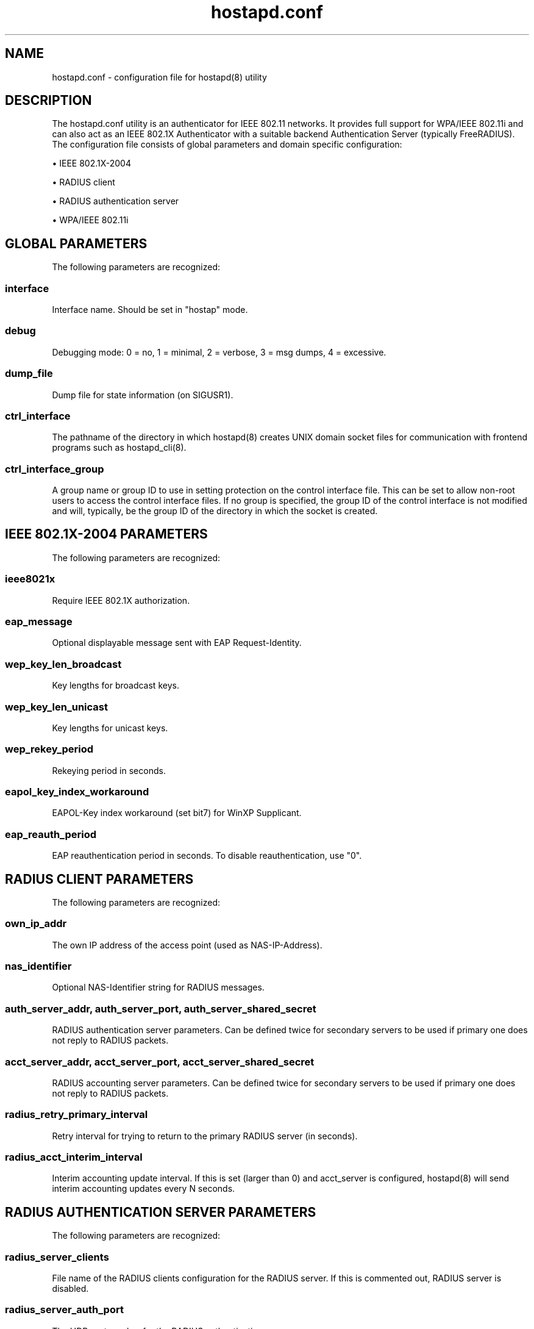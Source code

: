 .\" Manpage for hostapd.conf.
.\" Original scrape of https://www.daemon-systems.org/man/hostapd.conf.5.html
.\" Contact linville@redhat.com to correct errors or typos.
.TH hostapd.conf 5 "10 Feb 2021" "1.0" "hostapd.conf man page"
.SH NAME
hostapd.conf \- configuration file for hostapd(8) utility
.SH DESCRIPTION
The hostapd.conf utility is an authenticator for IEEE 802.11 networks.
It provides full support for WPA/IEEE 802.11i and can also act as an IEEE
802.1X Authenticator with a suitable backend Authentication Server
(typically FreeRADIUS).
The configuration file consists of global parameters and domain specific
configuration:
.P
\(bu IEEE 802.1X-2004
.P
\(bu RADIUS client
.P
\(bu RADIUS authentication server
.P
\(bu WPA/IEEE 802.11i
.SH GLOBAL PARAMETERS
The following parameters are recognized:
.SS interface
Interface name.  Should be set in "hostap" mode.
.SS debug
Debugging mode: 0 = no, 1 = minimal, 2 = verbose, 3 = msg dumps,
4 = excessive.
.SS dump_file
Dump file for state information (on SIGUSR1).
.SS ctrl_interface
The pathname of the directory in which hostapd(8) creates UNIX
domain socket files for communication with frontend programs such
as hostapd_cli(8).
.SS ctrl_interface_group
A group name or group ID to use in setting protection on the
control interface file.  This can be set to allow non-root users
to access the control interface files.  If no group is specified,
the group ID of the control interface is not modified and will,
typically, be the group ID of the directory in which the socket
is created.
.SH IEEE 802.1X-2004 PARAMETERS
The following parameters are recognized:
.SS ieee8021x
Require IEEE 802.1X authorization.
.SS eap_message
Optional displayable message sent with EAP Request-Identity.
.SS wep_key_len_broadcast
Key lengths for broadcast keys.
.SS wep_key_len_unicast
Key lengths for unicast keys.
.SS wep_rekey_period
Rekeying period in seconds.
.SS eapol_key_index_workaround
EAPOL-Key index workaround (set bit7) for WinXP Supplicant.
.SS eap_reauth_period
EAP reauthentication period in seconds.  To disable
reauthentication, use "0".
.SH RADIUS CLIENT PARAMETERS
The following parameters are recognized:
.SS own_ip_addr
The own IP address of the access point (used as NAS-IP-Address).
.SS nas_identifier
Optional NAS-Identifier string for RADIUS messages.
.SS auth_server_addr, auth_server_port, auth_server_shared_secret
RADIUS authentication server parameters.  Can be defined twice
for secondary servers to be used if primary one does not reply to
RADIUS packets.
.SS acct_server_addr, acct_server_port, acct_server_shared_secret
RADIUS accounting server parameters.  Can be defined twice for
secondary servers to be used if primary one does not reply to
RADIUS packets.
.SS radius_retry_primary_interval
Retry interval for trying to return to the primary RADIUS server
(in seconds).
.SS radius_acct_interim_interval
Interim accounting update interval.  If this is set (larger than
0) and acct_server is configured, hostapd(8) will send interim
accounting updates every N seconds.
.SH RADIUS AUTHENTICATION SERVER PARAMETERS
The following parameters are recognized:
.SS radius_server_clients
File name of the RADIUS clients configuration for the RADIUS
server.  If this is commented out, RADIUS server is disabled.
.SS radius_server_auth_port
The UDP port number for the RADIUS authentication server.
.SS radius_server_ipv6
Use IPv6 with RADIUS server.
.SH WPA/IEEE 802.11i PARAMETERS
The following parameters are recognized:
.SS wpa
Enable WPA.  Setting this variable configures the AP to require
WPA (either WPA-PSK or WPA-RADIUS/EAP based on other
configuration).
.SS wpa_psk, wpa_passphrase
WPA pre-shared keys for WPA-PSK.  This can be either entered as a
256-bit secret in hex format (64 hex digits), wpa_psk, or as an
ASCII passphrase (8..63 characters) that will be converted to
PSK.  This conversion uses SSID so the PSK changes when ASCII
passphrase is used and the SSID is changed.
.SS wpa_psk_file
Optionally, WPA PSKs can be read from a separate text file
(containing a list of (PSK,MAC address) pairs.
.SS wpa_key_mgmt
Set of accepted key management algorithms (WPA-PSK, WPA-EAP, or
both).
.SS wpa_pairwise
Set of accepted cipher suites (encryption algorithms) for
pairwise keys (unicast packets).  See the example file for more
information.
.SS wpa_group_rekey
Time interval for rekeying GTK (broadcast/multicast encryption
keys) in seconds.
.SS wpa_strict_rekey
Rekey GTK when any STA that possesses the current GTK is leaving
the BSS.
.SS wpa_gmk_rekey
Time interval for rekeying GMK (master key used internally to
generate GTKs (in seconds).
.SH SEE ALSO
hostapd(8), hostapd_cli(8), /usr/share/examples/hostapd/hostapd.conf
.SH HISTORY
The hostapd.conf manual page and hostapd(8) functionality first appeared
in NetBSD 4.0.
.SH AUTHORS
This manual page is derived from the README and hostapd.conf files in the
hostapd distribution provided by Jouni Malinen <jkmaline@cc.hut.fi>.
